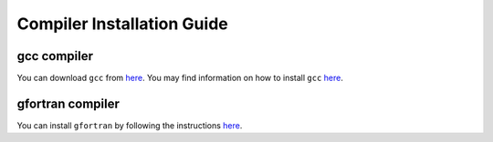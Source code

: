Compiler Installation Guide
---------------------------

.. begin-compilers-marker

gcc compiler
~~~~~~~~~~~~

You can download ``gcc`` from `here <https://gcc.gnu.org/wiki/InstallingGCC>`__.
You may find information on how to install ``gcc`` `here <http://preshing.com/20141108/how-to-install-the-latest-gcc-on-windows/>`__.

gfortran compiler
~~~~~~~~~~~~~~~~~

You can install ``gfortran`` by following the instructions `here <https://gcc.gnu.org/wiki/GFortranBinaries>`__.

.. end-compilers-marker
